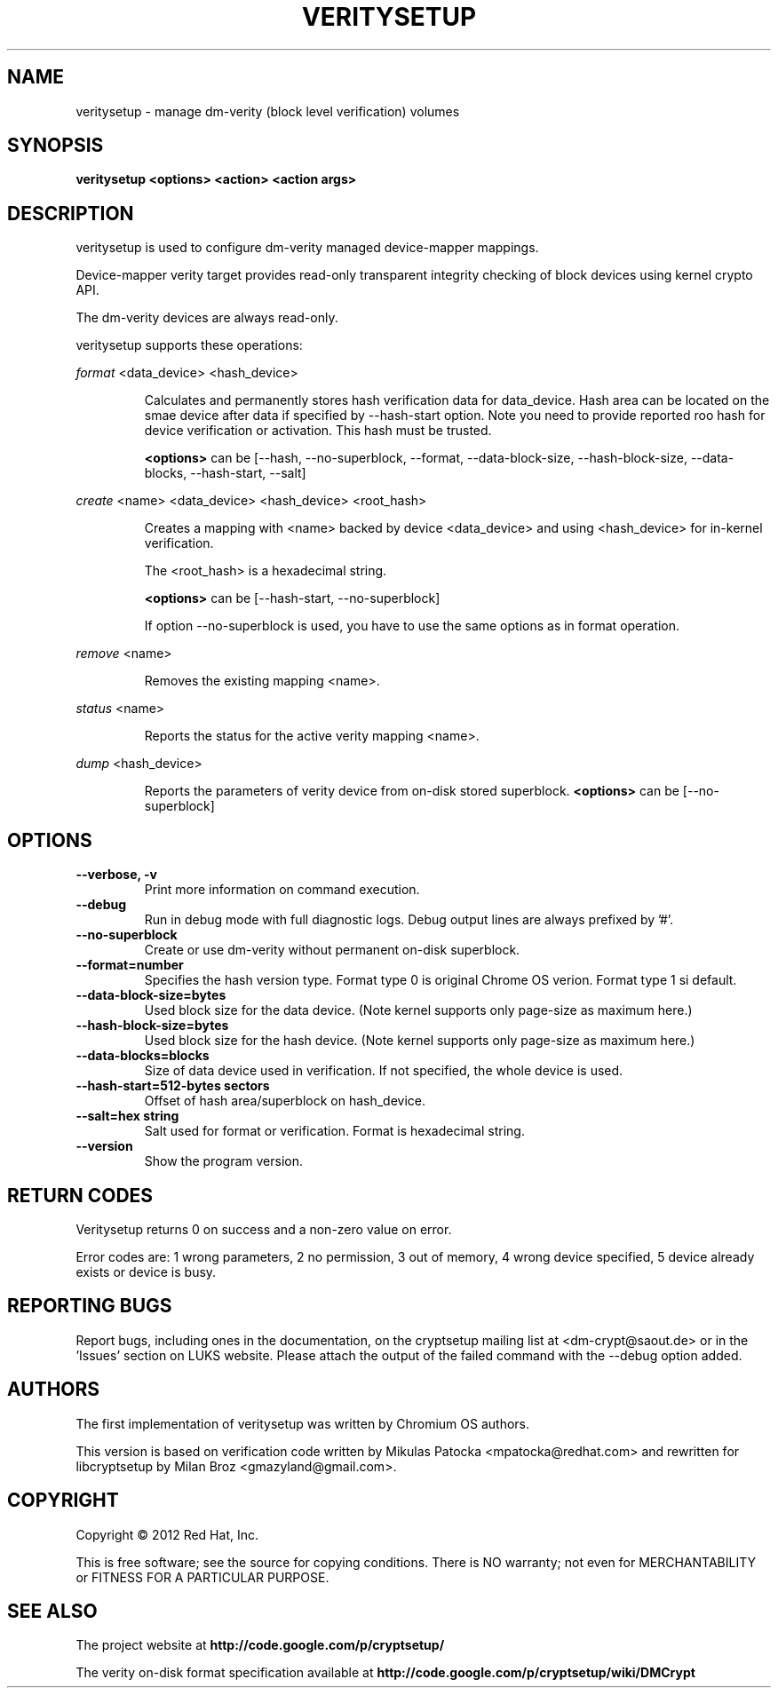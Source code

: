 .TH VERITYSETUP "8" "June 2012" "veritysetup" "Maintenance Commands"
.SH NAME
veritysetup - manage dm-verity (block level verification) volumes
.SH SYNOPSIS
.B veritysetup <options> <action> <action args>
.SH DESCRIPTION
.PP
veritysetup is used to configure dm-verity managed device-mapper mappings.

Device-mapper verity target provides read-only transparent integrity
checking of block devices using kernel crypto API.

The dm-verity devices are always read-only.

veritysetup supports these operations:
.PP
\fIformat\fR <data_device> <hash_device>
.IP
Calculates and permanently stores hash verification data for data_device.
Hash area can be located on the smae device after data if specified
by \-\-hash\-start option.
Note you need to provide reported roo hash for device verification
or activation. This hash must be trusted.

\fB<options>\fR can be [\-\-hash, \-\-no-superblock, \-\-format,
\-\-data-block-size, \-\-hash-block-size, \-\-data-blocks, \-\-hash-start,
\-\-salt]
.PP
\fIcreate\fR <name> <data_device> <hash_device> <root_hash>
.IP
Creates a mapping with <name> backed by device <data_device> and using
<hash_device> for in-kernel verification.

The <root_hash> is a hexadecimal string.

\fB<options>\fR can be [\-\-hash-start, \-\-no-superblock]

If option \-\-no-superblock is used, you have to use the same options
as in format operation.
.PP
\fIremove\fR <name>
.IP
Removes the existing mapping <name>.
.PP
\fIstatus\fR <name>
.IP
Reports the status for the active verity mapping <name>.
.PP
\fIdump\fR <hash_device>
.IP
Reports the parameters of verity device from on-disk stored superblock.
\fB<options>\fR can be [\-\-no-superblock]
.SH OPTIONS
.TP
.B "\-\-verbose, \-v"
Print more information on command execution.
.TP
.B "\-\-debug"
Run in debug mode with full diagnostic logs. Debug output
lines are always prefixed by '#'.
.TP
.B "\-\-no-superblock
Create or use dm-verity without permanent on-disk superblock.
.TP
.B "\-\-format=number
Specifies the hash version type.
Format type 0 is original Chrome OS verion. Format type 1 si default.
.TP
.B "\-\-data-block-size=bytes
Used block size for the data device.
(Note kernel supports only page-size as maximum here.)
.TP
.B "\-\-hash-block-size=bytes
Used block size for the hash device.
(Note kernel supports only page-size as maximum here.)
.TP
.B "\-\-data-blocks=blocks
Size of data device used in verification.
If not specified, the whole device is used.
.TP
.B "\-\-hash-start=512-bytes sectors
Offset of hash area/superblock on hash_device.
.TP
.B "\-\-salt=hex string
Salt used for format or verification.
Format is hexadecimal string.
.TP
.B "\-\-version"
Show the program version.
.SH RETURN CODES
Veritysetup returns 0 on success and a non-zero value on error.

Error codes are: 1 wrong parameters, 2 no permission,
3 out of memory, 4 wrong device specified, 5 device already exists
or device is busy.
.SH REPORTING BUGS
Report bugs, including ones in the documentation, on
the cryptsetup mailing list at <dm-crypt@saout.de>
or in the 'Issues' section on LUKS website.
Please attach the output of the failed command with the
\-\-debug option added.
.SH AUTHORS
The first implementation of veritysetup was written by Chromium OS authors.

This version is based on verification code written by Mikulas Patocka <mpatocka@redhat.com>
and rewritten for libcryptsetup by Milan Broz <gmazyland@gmail.com>.
.SH COPYRIGHT
Copyright \(co 2012 Red Hat, Inc.

This is free software; see the source for copying conditions.  There is NO
warranty; not even for MERCHANTABILITY or FITNESS FOR A PARTICULAR PURPOSE.
.SH SEE ALSO
The project website at \fBhttp://code.google.com/p/cryptsetup/\fR

The verity on-disk format specification available at
\fBhttp://code.google.com/p/cryptsetup/wiki/DMCrypt\fR
